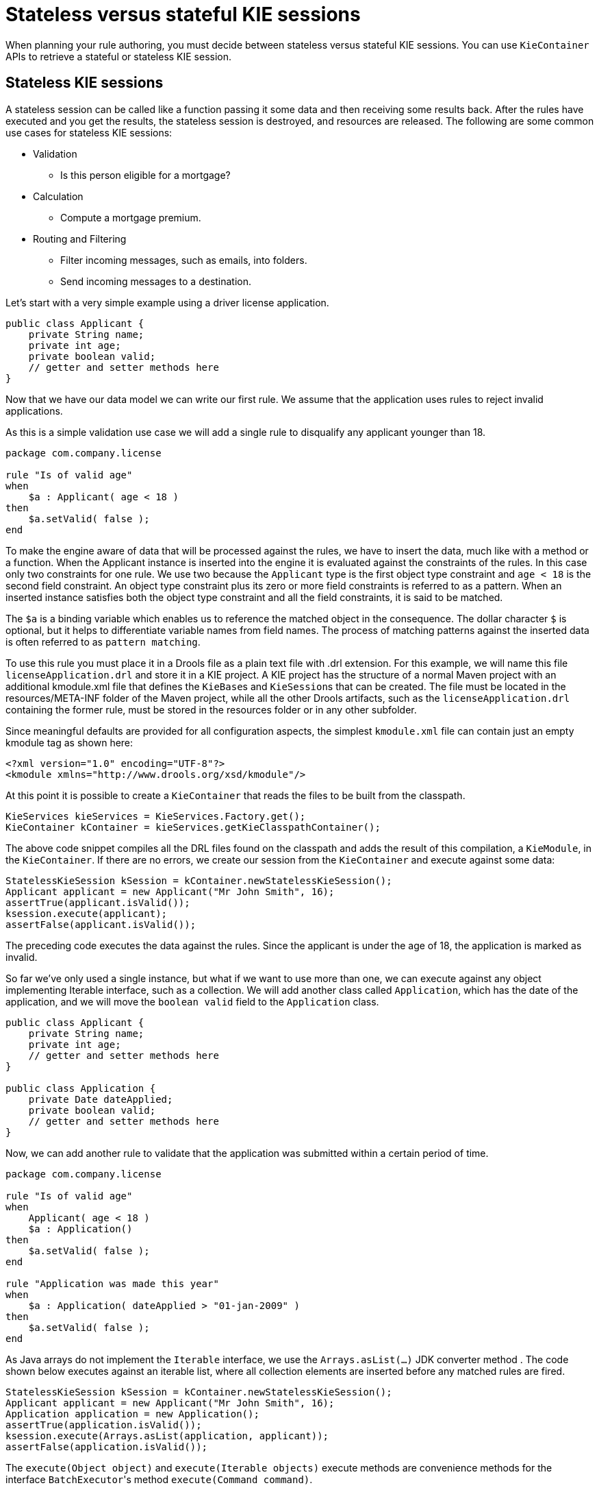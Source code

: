 [id='states-con']
= Stateless versus stateful KIE sessions

When planning your rule authoring, you must decide between stateless versus stateful KIE sessions. You can use `KieContainer` APIs to retrieve a stateful or stateless KIE session.

== Stateless KIE sessions
A stateless session can be called like a function passing it some data and then receiving some results back. After the rules have executed and you get the results, the stateless session is destroyed, and resources are released. The following are some common use cases for stateless KIE sessions:

* Validation
** Is this person eligible for a mortgage?
* Calculation
** Compute a mortgage premium.
* Routing and Filtering
** Filter incoming messages, such as emails, into folders.
** Send incoming messages to a destination.

Let's start with a very simple example using a driver license application.

[source,java]
----
public class Applicant {
    private String name;
    private int age;
    private boolean valid;
    // getter and setter methods here
}
----

Now that we have our data model we can write our first rule. We assume that the application uses rules to reject invalid applications.

As this is a simple validation use case we will add a single rule to disqualify any applicant younger than 18.

[source]
----
package com.company.license

rule "Is of valid age"
when
    $a : Applicant( age < 18 )
then
    $a.setValid( false );
end
----

To make the engine aware of data that will be processed against the rules, we have to insert the data, much like with a method or a function. When the Applicant instance is inserted into the engine it is evaluated against the constraints of the rules. In this case only two constraints for one rule.
We use two because the `Applicant` type is the first object type constraint and `age < 18` is the second field constraint. An object type constraint plus its zero or more field constraints is referred to as a pattern. When an inserted instance satisfies both the object type constraint and all the field constraints, it is said to be matched.

The `$a` is a binding variable which enables us to reference the matched object in the consequence. The dollar character `$` is optional, but it helps to differentiate variable names from field names. The process of matching patterns against the inserted data is often referred to as `pattern matching`.

To use this rule you must place it in a Drools file as a plain text file with .drl extension. For this example, we will name this file `licenseApplication.drl` and store it in a KIE project. A KIE project has the structure of a normal Maven project with an additional kmodule.xml file that defines the ``KieBase``s and ``KieSession``s that can be created.
The file must be located in the resources/META-INF folder of the Maven project, while all the other Drools artifacts, such as the `licenseApplication.drl` containing the former rule, must be stored in the resources folder or in any other subfolder.

Since meaningful defaults are provided for all configuration aspects, the simplest `kmodule.xml` file can contain just an empty kmodule tag as shown here:

[source,xml]
----
<?xml version="1.0" encoding="UTF-8"?>
<kmodule xmlns="http://www.drools.org/xsd/kmodule"/>
----

At this point it is possible to create a `KieContainer` that reads the files to be built from the classpath.

[source,java]
----
KieServices kieServices = KieServices.Factory.get();
KieContainer kContainer = kieServices.getKieClasspathContainer();
----

The above code snippet compiles all the DRL files found on the classpath and adds the result of this compilation, a ``KieModule``, in the ``KieContainer``. If there are no errors, we create our session from the `KieContainer` and execute against some data:

[source,java]
----
StatelessKieSession kSession = kContainer.newStatelessKieSession();
Applicant applicant = new Applicant("Mr John Smith", 16);
assertTrue(applicant.isValid());
ksession.execute(applicant);
assertFalse(applicant.isValid());
----

The preceding code executes the data against the rules. Since the applicant is under the age of 18, the application is marked as invalid.

So far we've only used a single instance, but what if we want to use more than one, we can execute against any object implementing Iterable interface, such as a collection. We will add another class called `Application`, which has the date of the application, and we will move the `boolean valid` field to the `Application` class.

[source,java]
----
public class Applicant {
    private String name;
    private int age;
    // getter and setter methods here
}

public class Application {
    private Date dateApplied;
    private boolean valid;
    // getter and setter methods here
}
----

Now, we can add another rule to validate that the application was submitted within a certain period of time.

[source]
----
package com.company.license

rule "Is of valid age"
when
    Applicant( age < 18 )
    $a : Application()
then
    $a.setValid( false );
end

rule "Application was made this year"
when
    $a : Application( dateApplied > "01-jan-2009" )
then
    $a.setValid( false );
end
----

As Java arrays do not implement the `Iterable` interface, we use the `Arrays.asList(...)` JDK converter method .
The code shown below executes against an iterable list, where all collection elements are inserted before any matched rules are fired.

[source,java]
----
StatelessKieSession kSession = kContainer.newStatelessKieSession();
Applicant applicant = new Applicant("Mr John Smith", 16);
Application application = new Application();
assertTrue(application.isValid());
ksession.execute(Arrays.asList(application, applicant));
assertFalse(application.isValid());
----

The `execute(Object object)` and `execute(Iterable objects)` execute methods are convenience methods for the interface ``BatchExecutor``'s method ``execute(Command command)``.

The `KieCommands` commands factory, which is obtainable from the `KieServices` like all other factories of the KIE API, is used to create commands, so that the following is equivalent to ``execute(Iterable it)``:

[source,java]
----
ksession.execute(
    kieServices.getCommands()
                .newInsertElements(Arrays.asList(application, applicant))
  );
----

Batch Executor and Command Factory are useful when working with multiple Commands and with output identifiers for obtaining results.

[source,java]
----
KieCommands kieCommands = kieServices.getCommands();
List<Command> cmds = new ArrayList<Command>();
cmds.add(kieCommands.newInsert(new Person("Mr John Smith"), "mrSmith", true, null));
cmds.add(kieCommands.newInsert(new Person("Mr John Doe"), "mrDoe", true, null));
BatchExecutionResults results = ksession.execute(kieCommands.newBatchExecution(cmds));
assertEquals(new Person("Mr John Smith"), results.getValue("mrSmith"));
----

`CommandFactory` supports many other Commands that can be used in the `BatchExecutor` like ``StartProcess``, ``Query``, and ``SetGlobal``.


== Stateful KIE sessions
Stateful sessions takes the specified data, executes the rules. After the rules fire, you can add more facts (data) and fire the rules again. Stateful sessions are more difficult to manage and utilize more resources. Stateful sessions are long lived and allow iterative changes. The following are some common use cases for stateful KIE sessions:

* Monitoring
** Stock market monitoring and analysis for semi-automatic buying
* Diagnostics
** Fault finding, medical diagnostics
* Logistics
** Parcel tracking and delivery provisioning
* Compliance
** Validation of legality for market trades

In contrast to a stateless session, the `dispose()` method must be called afterwards to ensure there are no memory leaks, as the KieBase contains references to stateful knowledge sessions when they are created. Since stateful sessions are the most commonly used session type it, is named `KieSession` in the KIE API. `KieSession` also supports the `BatchExecutor` interface, like ``StatelessKieSession``, the `FireAllRules` command and the `dispose()` method are not automatically called at the end for a stateful session.

The following example illustrates the monitoring use case with an example for raising a fire alarm. Using just four classes, we represent rooms in a house, each of which has one sprinkler. If a fire starts in one room, we represent that with a single `Fire` instance.

[source,java]
----
public class Room {
    private String name;
    // getter and setter methods here
}
public class Sprinkler {
    private Room room;
    private boolean on;
    // getter and setter methods here
}
public class Fire {
    private Room room;
    // getter and setter methods here
}
public class Alarm {
}
----

In the previous section on stateless sessions the concepts of inserting and matching against data were introduced. That example assumed that only a single instance of each object type was inserted and only used literal constraints. However, a house has many rooms, so rules must express relationships between objects, such as a sprinkler being in a certain room. This is best done by using a binding variable as a constraint in a pattern. This "join" process results in cross products, which are covered in the next section.

When a fire occurs, an instance of the `Fire` class is created for that room and inserted into the session. The rule uses a binding on the `room` field of the `Fire` object to constrain matching to the sprinkler for that room, which is currently off.
When this rule fires and the consequence is executed the sprinkler is turned on.

[source]
----
rule "When there is a fire turn on the sprinkler"
when
    Fire($room : room)
    $sprinkler : Sprinkler( room == $room, on == false )
then
    modify( $sprinkler ) {setOn( true )};
    System.out.println( "Turn on the sprinkler for room" + $room.getName() );
end
----

In the above rule we use the `modify` statement, which acts as a sort of "with" statement. It may contain a series of comma separated Java expressions. For example, calls to setters of the object selected by the `modify` statement's control expression. This modifies the data, and makes the engine aware of those changes so it can reason over them once more. This process is called inference, and it is essential for the stateful session's functionality.

So far we have rules that tell us when matching data exists, but what about when it does not exist? How do we determine that a fire has been extinguished? For example, there isn't a `Fire` object. Previously, the constraints were sentences according to Propositional Logic, where the engine is constraining against individual instances. Drools also has support for First Order Logic that allows you to look at sets of data. A pattern under the keyword `not` matches when something does not exist.

The following rule turns the sprinkler off as soon as the fire in that room is extinguished.

[source]
----
rule "When the fire is gone turn off the sprinkler"
when
    $room : Room( )
    $sprinkler : Sprinkler( room == $room, on == true )
    not Fire( room == $room )
then
    modify( $sprinkler ) {setOn(false)};
    System.out.println( "Turn off the sprinkler for room" + $room.getName() );
end
----

While there is one sprinkler per room, there is just a single alarm for the building. An `Alarm` object is created when a fire occurs, but only one `Alarm` is needed for the entire building, no matter how many fires occur. Previously `not` was introduced to match the absence of a fact; now we use its complement `exists` which matches for one or more instances of some category.

[source]
----
rule "Raise the alarm when we have one or more fires"
when
    exists Fire()
then
    insert( new Alarm() );
    System.out.println( "Raise the alarm" );
end
----

Likewise, when there are no fires we want to remove the alarm, so the `not` keyword can be used again.

[source]
----
rule "Cancel the alarm when all the fires have gone"
when
    not Fire()
    $alarm : Alarm()
then
    delete($alarm);
    System.out.println( "Cancel the alarm" );
end
----

Finally there is a general health status message that is printed when the application first starts and after the alarm is removed and all sprinklers are turned off.

[source]
----
rule "Status output when things are ok"
when
    not Alarm()
    not Sprinkler( on == true )
then
    System.out.println( "Everything is ok" );
end
----

As we did in the stateless session example, you can spread these rules over multiple DRLs files in the same project. By default, the KieBase will load all Drools ResourceTypes it finds in the project. This can be controlled using the `packages` attribute on the `kiebase` element in the `kmodule.xml` descriptor. The only difference is that this time we create a stateful session, whereas before we created a stateless session.

[source,java]
----
KieServices kieServices = KieServices.Factory.get();
KieContainer kContainer = kieServices.getKieClasspathContainer();
KieSession ksession = kContainer.newKieSession();
----


With the session created you can now iterate your work with it. Four `Room` objects are created and inserted, as well as one `Sprinkler` object for each room. At this point the engine has done all of its matching, but no rules have fired yet.
Calling `ksession.fireAllRules()` allows the matched rules to fire, but without a fire that will just produce the health message.

[source,java]
----
String[] names = new String[] {"kitchen", "bedroom", "office", "livingroom"};
Map<String, Room> name2room = new HashMap<String, Room>();
for (String name: names) {
    Room room = new Room(name);
    name2room.put(name, room);
    ksession.insert(room);
    Sprinkler sprinkler = new Sprinkler(room);
    ksession.insert(sprinkler);
}

ksession.fireAllRules();

ksession.dispose(); // Stateful rule session must always be disposed when finished
----

[source]
----
> Everything is ok
----

Now, we will create two fires and insert them; this time a reference is kept for the returned ``FactHandle``. A fact handle is an internal engine reference to the inserted instance and allows instances to be retracted or modified at a later point in time.
With the fires now in the engine, once `fireAllRules()` is called, the alarm is raised and the respective sprinklers are turned on.

[source,java]
----
Fire kitchenFire = new Fire(name2room.get("kitchen"));
Fire officeFire = new Fire(name2room.get("office"));

FactHandle kitchenFireHandle = ksession.insert(kitchenFire);
FactHandle officeFireHandle = ksession.insert(officeFire);

ksession.fireAllRules();

ksession.dispose(); // Stateful rule session must always be disposed when finished
----

[source]
----
> Raise the alarm
> Turn on the sprinkler for room kitchen
> Turn on the sprinkler for room office
----

After all fires are extinguished the `Fire` instances are retracted. This results in the sprinklers being turned off, the alarm being cancelled, and eventually the health message is printed again.

[source,java]
----
ksession.delete(kitchenFireHandle);
ksession.delete(officeFireHandle);

ksession.fireAllRules();

ksession.dispose(); // Stateful rule session must always be disposed when finished
----

[source]
----
> Cancel the alarm
> Turn off the sprinkler for room office
> Turn off the sprinkler for room kitchen
> Everything is ok
----
